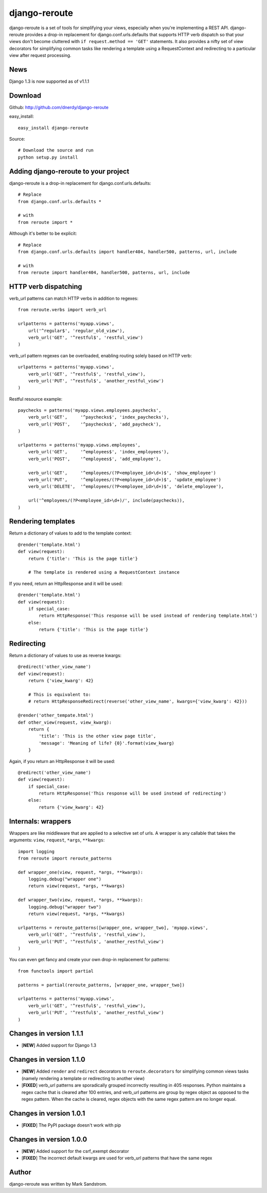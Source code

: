 django-reroute
==============

django-reroute is a set of tools for simplifying your views, especially when you're implementing a REST API. django-reroute provides a drop-in replacement for django.conf.urls.defaults that supports HTTP verb dispatch so that your views don't become cluttered with ``if request.method == 'GET'`` statements. It also provides a nifty set of view decorators for simplifying common tasks like rendering a template using a RequestContext and redirecting to a particular view after request processing.

News
----

Django 1.3 is now supported as of v1.1.1

Download
--------

Github: http://github.com/dnerdy/django-reroute

easy_install::
    
    easy_install django-reroute
    
Source::
    
    # Download the source and run
    python setup.py install
    

Adding django-reroute to your project
-------------------------------------

django-reroute is a drop-in replacement for django.conf.urls.defaults::

    # Replace
    from django.conf.urls.defaults *
    
    # with   
    from reroute import *
    
Although it's better to be explicit::
    
    # Replace
    from django.conf.urls.defaults import handler404, handler500, patterns, url, include
    
    # with   
    from reroute import handler404, handler500, patterns, url, include  
    
HTTP verb dispatching
---------------------

verb_url patterns can match HTTP verbs in addition to regexes::

    from reroute.verbs import verb_url
    
    urlpatterns = patterns('myapp.views',
        url('^regular$', 'regular_old_view'),
        verb_url('GET', '^restful$', 'restful_view')
    )
    
verb_url pattern regexes can be overloaded, enabling routing solely based on HTTP verb::
    
    urlpatterns = patterns('myapp.views',
        verb_url('GET', '^restful$', 'restful_view'),
        verb_url('PUT', '^restful$', 'another_restful_view')   
    )
    
Restful resource example::

    paychecks = patterns('myapp.views.employees.paychecks',
        verb_url('GET',     '^paychecks$', 'index_paychecks'),
        verb_url('POST',    '^paychecks$', 'add_paycheck'),
    )
    
    urlpatterns = patterns('myapp.views.employees',
        verb_url('GET',     '^employees$', 'index_employees'),
        verb_url('POST',    '^employees$', 'add_employee'),
        
        verb_url('GET',     '^employees/(?P<employee_id>\d+)$', 'show_employee')
        verb_url('PUT',     '^employees/(?P<employee_id>\d+)$', 'update_employee')
        verb_url('DELETE',  '^employees/(?P<employee_id>\d+)$', 'delete_employee'),
        
        url('^employees/(?P<employee_id>\d+)/', include(paychecks)),
    )

Rendering templates
-------------------

Return a dictionary of values to add to the template context::

    @render('template.html')
    def view(request):
        return {'title': 'This is the page title'}

        # The template is rendered using a RequestContext instance

If you need, return an HttpResponse and it will be used::

    @render('template.html')
    def view(request):
        if special_case:
            return HttpResponse('This response will be used instead of rendering template.html')
        else:
            return {'title': 'This is the page title'}

Redirecting
-----------

Return a dictionary of values to use as reverse kwargs::

    @redirect('other_view_name')
    def view(request):
        return {'view_kwarg': 42}

        # This is equivalent to:
        # return HttpResponseRedirect(reverse('other_view_name', kwargs={'view_kwarg': 42}))

    @render('other_tempate.html')
    def other_view(request, view_kwarg):
        return {
            'title': 'This is the other view page title',
            'message': 'Meaning of life? {0}'.format(view_kwarg)
        }

Again, if you return an HttpResponse it will be used::

    @redirect('other_view_name')
    def view(request):
        if special_case:
            return HttpResponse('This response will be used instead of redirecting')
        else:
            return {'view_kwarg': 42}

Internals: wrappers
-------------------

Wrappers are like middleware that are applied to a selective set of urls. A wrapper is any callable that takes the arguments: ``view``, ``request``, ``*args``, ``**kwargs``::

    import logging
    from reroute import reroute_patterns

    def wrapper_one(view, request, *args, **kwargs):
        logging.debug("wrapper one")
        return view(request, *args, **kwargs)

    def wrapper_two(view, request, *args, **kwargs):
        logging.debug("wrapper two")
        return view(request, *args, **kwargs)

    urlpatterns = reroute_patterns([wrapper_one, wrapper_two], 'myapp.views',
        verb_url('GET', '^restful$', 'restful_view'),
        verb_url('PUT', '^restful$', 'another_restful_view')
    )

You can even get fancy and create your own drop-in replacement for patterns::

    from functools import partial

    patterns = partial(reroute_patterns, [wrapper_one, wrapper_two])

    urlpatterns = patterns('myapp.views',
        verb_url('GET', '^restful$', 'restful_view'),
        verb_url('PUT', '^restful$', 'another_restful_view')
    )

Changes in version 1.1.1
------------------------

- [**NEW**] Added support for Django 1.3

Changes in version 1.1.0
------------------------

- [**NEW**] Added ``render`` and ``redirect`` decorators to ``reroute.decorators`` for simplifying common views tasks (namely rendering a template or redirecting to another view)
- [**FIXED**] verb_url patterns are sporadically grouped incorrectly resulting in 405 responses. Python maintains a regex cache that is cleared after 100 entries, and verb_url patterns are group by regex object as opposed to the regex pattern. When the cache is cleared, regex objects with the same regex pattern are no longer equal.

Changes in version 1.0.1
------------------------

- [**FIXED**] The PyPI package doesn't work with pip

Changes in version 1.0.0
------------------------

- [**NEW**] Added support for the csrf_exempt decorator
- [**FIXED**] The incorrect default kwargs are used for verb_url patterns that have the same regex


Author
------

django-reroute was written by Mark Sandstrom.

